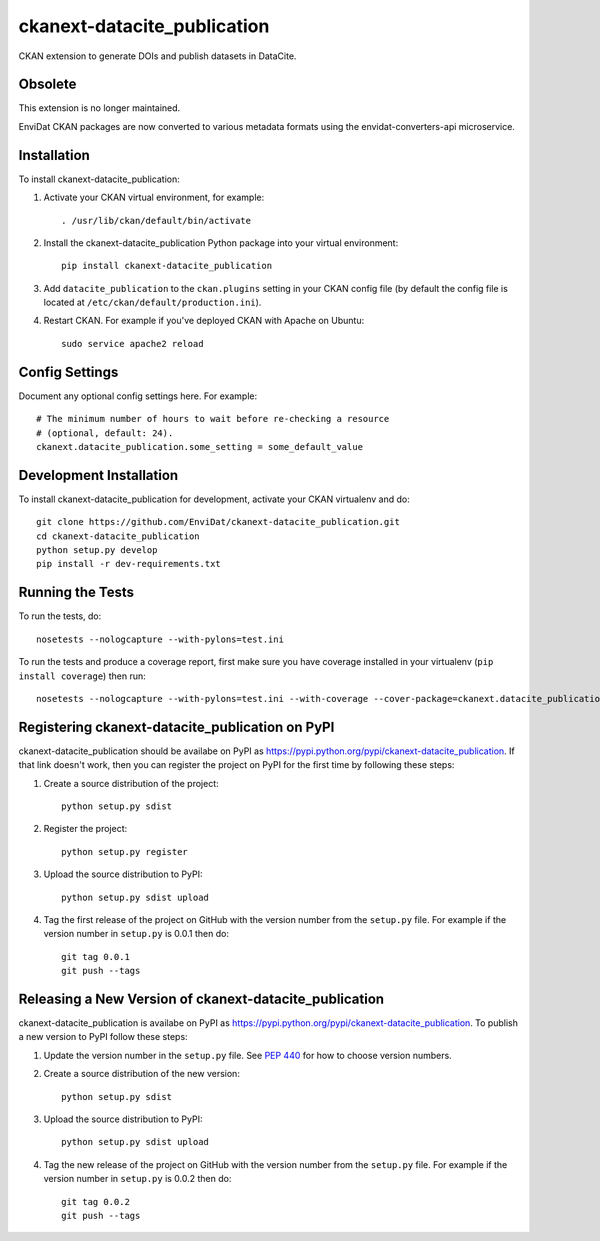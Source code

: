 =============
ckanext-datacite_publication
=============

CKAN extension to generate DOIs and publish datasets in DataCite.


--------
Obsolete
--------

This extension is no longer maintained.

EnviDat CKAN packages are now converted to various metadata formats using the envidat-converters-api microservice. 


------------
Installation
------------

.. Add any additional install steps to the list below.
   For example installing any non-Python dependencies or adding any required
   config settings.

To install ckanext-datacite_publication:

1. Activate your CKAN virtual environment, for example::

     . /usr/lib/ckan/default/bin/activate

2. Install the ckanext-datacite_publication Python package into your virtual environment::

     pip install ckanext-datacite_publication

3. Add ``datacite_publication`` to the ``ckan.plugins`` setting in your CKAN
   config file (by default the config file is located at
   ``/etc/ckan/default/production.ini``).

4. Restart CKAN. For example if you've deployed CKAN with Apache on Ubuntu::

     sudo service apache2 reload


---------------
Config Settings
---------------

Document any optional config settings here. For example::

    # The minimum number of hours to wait before re-checking a resource
    # (optional, default: 24).
    ckanext.datacite_publication.some_setting = some_default_value


------------------------
Development Installation
------------------------

To install ckanext-datacite_publication for development, activate your CKAN virtualenv and
do::

    git clone https://github.com/EnviDat/ckanext-datacite_publication.git
    cd ckanext-datacite_publication
    python setup.py develop
    pip install -r dev-requirements.txt


-----------------
Running the Tests
-----------------

To run the tests, do::

    nosetests --nologcapture --with-pylons=test.ini

To run the tests and produce a coverage report, first make sure you have
coverage installed in your virtualenv (``pip install coverage``) then run::

    nosetests --nologcapture --with-pylons=test.ini --with-coverage --cover-package=ckanext.datacite_publication --cover-inclusive --cover-erase --cover-tests


---------------------------------
Registering ckanext-datacite_publication on PyPI
---------------------------------

ckanext-datacite_publication should be availabe on PyPI as
https://pypi.python.org/pypi/ckanext-datacite_publication. If that link doesn't work, then
you can register the project on PyPI for the first time by following these
steps:

1. Create a source distribution of the project::

     python setup.py sdist

2. Register the project::

     python setup.py register

3. Upload the source distribution to PyPI::

     python setup.py sdist upload

4. Tag the first release of the project on GitHub with the version number from
   the ``setup.py`` file. For example if the version number in ``setup.py`` is
   0.0.1 then do::

       git tag 0.0.1
       git push --tags


----------------------------------------
Releasing a New Version of ckanext-datacite_publication
----------------------------------------

ckanext-datacite_publication is availabe on PyPI as https://pypi.python.org/pypi/ckanext-datacite_publication.
To publish a new version to PyPI follow these steps:

1. Update the version number in the ``setup.py`` file.
   See `PEP 440 <http://legacy.python.org/dev/peps/pep-0440/#public-version-identifiers>`_
   for how to choose version numbers.

2. Create a source distribution of the new version::

     python setup.py sdist

3. Upload the source distribution to PyPI::

     python setup.py sdist upload

4. Tag the new release of the project on GitHub with the version number from
   the ``setup.py`` file. For example if the version number in ``setup.py`` is
   0.0.2 then do::

       git tag 0.0.2
       git push --tags
